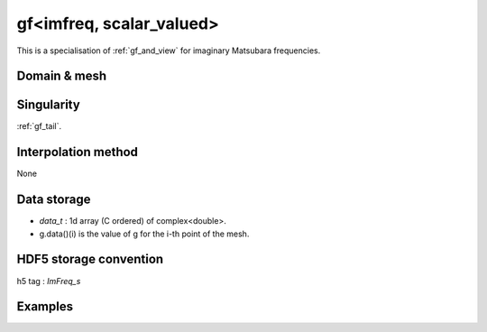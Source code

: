 .. highlight:: c

.. _gf_imfreq_s: 

gf<imfreq, scalar_valued>
==========================================================

This is a specialisation of :ref:`gf_and_view` for imaginary Matsubara frequencies.
 
Domain & mesh
----------------


Singularity
-------------

:ref:`gf_tail`.


Interpolation method
---------------------

None

Data storage
---------------

* `data_t` : 1d array (C ordered) of complex<double>.

* g.data()(i) is the value of g for the i-th point of the mesh.

HDF5 storage convention
---------------------------

h5 tag : `ImFreq_s`


Examples
---------


.. compileblock:: 

    #include <triqs/gfs.hpp>
    using namespace triqs::gfs; using triqs::clef::placeholder;
    int main(){
     double beta=10;
     int Nfreq =100;

     // First give information to build the mesh, second to build the target
     auto GF1  = gf<imfreq,scalar_valued> { {beta,Fermion,Nfreq} };
     // or a more verbose/explicit form ...
     auto GF2  = gf<imfreq,scalar_valued> { gf_mesh<imfreq>{beta,Fermion,Nfreq} };

     // Filling the gf with something...
     placeholder<0> wn_;
     GF1(wn_) << 1/ (wn_ + 2);

     // evaluation at n=3
     std::cout << GF1(3) << " == "<<  1/ ( 1_j * std::acos(-1) / beta  * (2*3+1) + 2) << std::endl;
     // the high frequency expansion was automatically computed.
     std::cout << GF1.singularity() << std::endl;
    }


 
